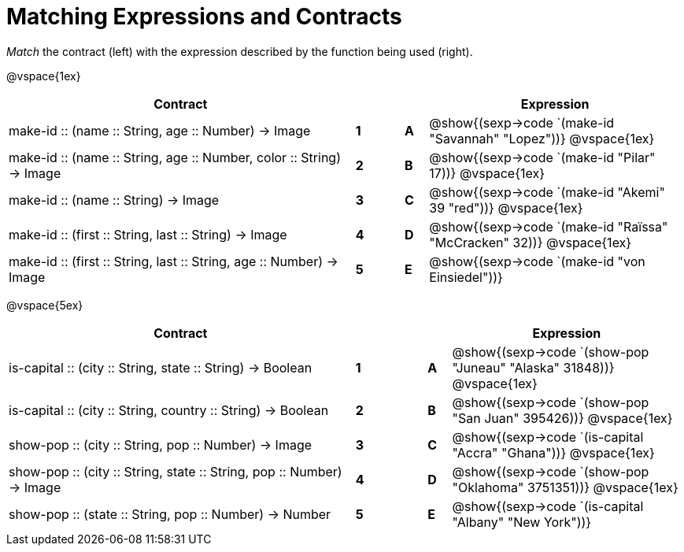 = Matching Expressions and Contracts

++++
<style>
td { height: 20pt; }
</style>
++++

_Match_ the contract (left) with the expression described by the function being used (right). 

@vspace{1ex}
[cols=">.^15a,^.^1a,1,^.^1a,.^11a",stripes="none",grid="none",frame="none", options="header"]
|===
|  Contract|  || |Expression
| make-id +::+ (name +::+ String, age +::+ Number) -> Image
| *1* || *A* | @show{(sexp->code `(make-id "Savannah" "Lopez"))}
@vspace{1ex}
| make-id +::+ (name +::+ String, age +::+ Number, color +::+ String) -> Image
| *2* || *B* | @show{(sexp->code `(make-id "Pilar" 17))}          
@vspace{1ex}
| make-id +::+ (name +::+ String) -> Image
| *3* || *C* | @show{(sexp->code `(make-id "Akemi" 39 "red"))}
@vspace{1ex}
| make-id +::+ (first +::+ String, last +::+ String) -> Image
| *4* || *D* | @show{(sexp->code `(make-id "Raïssa" "McCracken" 32))}
@vspace{1ex}
| make-id +::+ (first +::+ String, last +::+ String, age +::+ Number) -> Image
| *5* || *E* | @show{(sexp->code `(make-id "von Einsiedel"))}

|===


@vspace{5ex}
[cols=">.^15a,^.^1a,2,^.^1a,.^10a",stripes="none",grid="none",frame="none", options="header"]
|===
|  Contract|  || |Expression
| is-capital +::+ (city +::+ String, state +::+ String) -> Boolean
| *1* || *A* | @show{(sexp->code `(show-pop "Juneau" "Alaska" 31848))}
@vspace{1ex}
| is-capital +::+ (city +::+ String, country +::+ String) -> Boolean
| *2*|| *B* | @show{(sexp->code `(show-pop "San Juan" 395426))}          
@vspace{1ex}
| show-pop +::+ (city +::+ String, pop +::+ Number) -> Image
| *3* || *C* | @show{(sexp->code `(is-capital "Accra" "Ghana"))}
@vspace{1ex}
| show-pop +::+ (city +::+ String, state +::+ String, pop +::+ Number) -> Image
| *4* || *D* | @show{(sexp->code `(show-pop "Oklahoma" 3751351))}
@vspace{1ex}
| show-pop +::+ (state +::+ String, pop +::+ Number) -> Number
| *5* || *E* | @show{(sexp->code `(is-capital "Albany" "New York"))}
|===